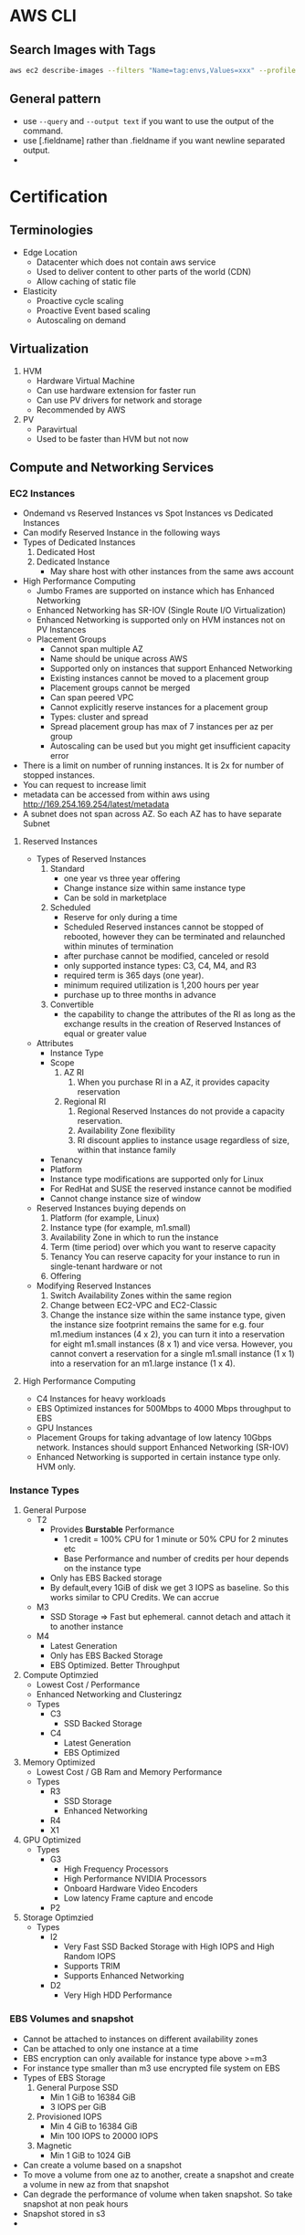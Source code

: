 * AWS CLI
** Search Images with Tags
   #+begin_src bash
     aws ec2 describe-images --filters "Name=tag:envs,Values=xxx" --profile xxx | jq -r .Images[].ImageId
   #+end_src

   #+RESULTS:
** General pattern
   - use =--query=  and =--output text= if you want to use the output of the
     command.
   - use [.fieldname] rather than .fieldname if you want newline separated
     output.
   -
* Certification
** Terminologies
   * Edge Location
     - Datacenter which does not contain aws service
     - Used to deliver content to other parts of the world (CDN)
     - Allow caching of static file
   * Elasticity
     * Proactive cycle scaling
     * Proactive Event based scaling
     * Autoscaling on demand
** Virtualization
   1. HVM
      - Hardware Virtual Machine
      - Can use hardware extension for faster run
      - Can use PV drivers for network and storage
      - Recommended by AWS
   2. PV
      - Paravirtual
      - Used to be faster than HVM but not now
** Compute and Networking Services
*** EC2 Instances
    - Ondemand vs Reserved Instances vs Spot Instances vs Dedicated Instances
    - Can modify Reserved Instance in the following ways
    - Types of Dedicated Instances
      1. Dedicated Host
      2. Dedicated Instance
         - May share host with other instances from the same aws account
    - High Performance Computing
      - Jumbo Frames are supported on instance which has Enhanced Networking
      - Enhanced Networking has SR-IOV (Single Route I/O Virtualization)
      - Enhanced Networking is supported only on HVM instances not on PV Instances
      - Placement Groups
        - Cannot span multiple AZ
        - Name should be unique across AWS
        - Supported only on instances that support Enhanced Networking
        - Existing instances cannot be moved to a placement group
        - Placement groups cannot be merged
        - Can span peered VPC
        - Cannot explicitly reserve instances for a placement group
        - Types: cluster and spread
        - Spread placement group has max of 7 instances per az per group
        - Autoscaling can be used but you might get insufficient capacity error
    - There is a limit on number of running instances. It is 2x for number of stopped instances.
    - You can request to increase limit
    - metadata can be accessed from within aws using http://169.254.169.254/latest/metadata
    - A subnet does not span across AZ. So each AZ has to have separate Subnet
**** Reserved Instances
    - Types of Reserved Instances
      1. Standard
         - one year vs three year offering
         - Change instance size within same instance type
         - Can be sold in marketplace
      2. Scheduled
         - Reserve for only during a time
         - Scheduled Reserved instances cannot be stopped of rebooted, however they
           can be terminated and relaunched within minutes of termination
         - after purchase cannot be modified, canceled or resold
         - only supported instance types: C3, C4, M4, and R3
         - required term is 365 days (one year).
         - minimum required utilization is 1,200 hours per year
         - purchase up to three months in advance
      3. Convertible
         - the capability to change the attributes of the RI as long as the
           exchange results in the creation of Reserved Instances of equal or
           greater value
    - Attributes
      - Instance Type
      - Scope
        1. AZ RI
           1. When you purchase RI in a AZ, it provides capacity reservation
        2. Regional RI
           1. Regional Reserved Instances do not provide a capacity reservation.
           2. Availability Zone flexibility
           3. RI discount applies to instance usage regardless of size, within that instance family
      - Tenancy
      - Platform
      - Instance type modifications are supported only for Linux
      - For RedHat and SUSE the reserved instance cannot be modified
      - Cannot change instance size of window
    - Reserved Instances buying depends on
      1. Platform (for example, Linux)
      2. Instance type (for example, m1.small)
      3. Availability Zone in which to run the instance
      4. Term (time period) over which you want to reserve capacity
      5. Tenancy You can reserve capacity for your instance to run in
         single-tenant hardware or not
      6. Offering
    - Modifying Reserved Instances
      1. Switch Availability Zones within the same region
      2. Change between EC2-VPC and EC2-Classic
      3. Change the instance size within the same instance type, given the
         instance size footprint remains the same for e.g. four m1.medium
         instances (4 x 2), you can turn it into a reservation for eight
         m1.small instances (8 x 1) and vice versa. However, you cannot convert
         a reservation for a single m1.small instance (1 x 1) into a reservation
         for an m1.large instance (1 x 4).
**** High Performance Computing
     - C4 Instances for heavy workloads
     - EBS Optimized instances for 500Mbps to 4000 Mbps throughput to EBS
     - GPU Instances
     - Placement Groups for taking advantage of low latency 10Gbps network.
       Instances should support Enhanced Networking (SR-IOV)
     - Enhanced Networking is supported in certain instance type only. HVM only.
*** Instance Types
    1. General Purpose
       - T2
         - Provides *Burstable* Performance
           - 1 credit = 100% CPU for 1 minute or 50% CPU for 2 minutes etc
           - Base Performance and number of credits per hour depends on the instance type
         - Only has EBS Backed storage
         - By default,every 1GiB of disk we get 3 IOPS as baseline. So this works similar to
           CPU Credits. We can accrue
       - M3
         - SSD Storage => Fast but ephemeral. cannot detach and attach it to another instance
       - M4
         - Latest Generation
         - Only has EBS Backed Storage
         - EBS Optimized. Better Throughput
    2. Compute Optimzied
       - Lowest Cost / Performance
       - Enhanced Networking and Clusteringz
       - Types
         - C3
           - SSD Backed Storage
         - C4
           - Latest Generation
           - EBS Optimized
    3. Memory Optimized
       - Lowest Cost / GB Ram and Memory Performance
       - Types
         - R3
           - SSD Storage
           - Enhanced Networking
         - R4
         - X1
    4. GPU Optimized
       - Types
         - G3
           - High Frequency Processors
           - High Performance NVIDIA Processors
           - Onboard Hardware Video Encoders
           - Low latency Frame capture and encode
         - P2
    5. Storage Optimzied
       - Types
         - I2
           - Very Fast SSD Backed Storage with High IOPS and High Random IOPS
           - Supports TRIM
           - Supports Enhanced Networking
         - D2
           - Very High HDD Performance

*** EBS Volumes and snapshot
    - Cannot be attached to instances on different availability zones
    - Can be attached to only one instance at a time
    - EBS encryption can only available for instance type above >=m3
    - For instance type smaller than m3 use encrypted file system on EBS
    - Types of EBS Storage
      1. General Purpose SSD
         - Min 1 GiB to 16384 GiB
         - 3 IOPS per GiB
      2. Provisioned IOPS
         - Min 4 GiB to 16384 GiB
         - Min 100 IOPS to 20000 IOPS
      3. Magnetic
         - Min 1 GiB to 1024 GiB
    - Can create a volume based on a snapshot
    - To move a volume from one az to another, create a snapshot and create a volume in new az from that snapshot
    - Can degrade the performance of volume when taken snapshot. So take snapshot at non peak hours
    - Snapshot stored in s3
    -
*** Placement Groups
    - If an instance in placement group is stopped and started again it will continue to be in the placement group
    - It is suggested to have all instance within a placement group to be started at the same time
    - It is suggested to have all instance to be of same type within a placement group
    - The instance should have 10G network capacity to take advantage of placement group
    - Could receive a "Insufficient capacity error" when a new instance is added to a placement group,
      instance is stopped and started again
    - A placement group should we within a same availability zone
    - An instance which was not launched instance in a placement group cannot be moved into a placement group
*** ELB
    - Types
      1. Classic LB
      2. Application LB
    - Classic LB
      - Region wide Load Balancer
      - Internal or External LB
      - Layer 4 and Layer 7
      - SSL Termination and Processing
      - Cookie based sticky session
      - Supported Ports
        - SMTP(25)
        - HTTP/HTTPS
        - 1024-65535
      - Does not support Elastic IP
      - Support Domain Zone Apex
      - One SSL Certificate per ELB
      - Wildcard certificate is supported
      - When using http protocol, adds *X-Forwarded-For*, *X-Forwarded-Proto*,
        *X-Forwarded-Port* header to give information about the client
      - When using TCP protocol, ELB does not add any header. But if you want,
        you can enable proxy protocol, then ELB adds human readable header to
        give information about the client
        #+BEGIN_SRC
        PROXY_STRING + single space + INET_PROTOCOL + single space + CLIENT_IP + single space + PROXY_IP + single space + CLIENT_PORT + single space + PROXY_PORT + "\r\n"
        #+END_SRC
      - Termination Rule
        - Default Rule
          #+DOWNLOADED: https://docs.aws.amazon.com/autoscaling/latest/userguide/images/termination-policy-default-flowchart-diagram.png @ 2018-01-07 06:43:32
          [[file:Certification/termination-policy-default-flowchart-diagram_2018-01-07_06-43-32.png]]
        - OldestInstance
        - NewestInstance
        - OldestLaunchConfiguration
        - ClosestToNextInstanceHour
      - Uses Perfect Forward Secrecy, which is it is not possible to decode the
        past sessions even if the long term key is compromised
    - Application LB
      - Layer 7
      - Region Wide
      - Content based Routing
      - Path based Routing
      - Support for microservices and containers
      - Better performance for real time streaming
      - Deletion Protection
      - Websockets
      - HTTP/2
      - Access Logs
      - AWS WAF
    - Autoscaling
      - Deployed Region wise
      - Can span across AZ
      - Components
        - Launch Configuration
        - Auto scaling Groups
        - Scaling Plans
*** VPC
**** About
     - Logically Isolated Network
     - Components
       1. Subnets
       2. Route Table
       3. Internet Gateway
       4. Elastic IP
       5. Endpoints
       6. NAT Gateway
       7. Peering Connections
       8. Network ACLs
       9. Security Groups
       10. VPN
     - Reserved IP
       - 5 IP Address in each subnet is reserved
       - First 4 IP and Last IP of every subnet
     - Subnet Types
       1. Private
       2. Public
       3. VPN
     - Subnet does not span AZ. 16 to 28 CIDR
     - Security Groups
       - Resource Level Traffic Firewall
       - Ingress and Egress
       - Stateful
       - 100 SG per VPC, 50 lines in each SG and 5 SG per instance
       - only does Destination port filtering.
       - There is no source port filtering
       - Allow rules only. There is no deny rule
       - Inbound traffic is denied by default until you allow
       - Outbound traffic is allowed until you add a single allow rule. Then it
         becomes denied for everything except the allowed one
     - NACL
       - Source and Protocol Filtering
       - Stateless
       - Default is deny all
       - Can have allow and deny rules
       - one NACL per subnet
       - Lower numbers are processed first. Stop at first match
     - Private NAT Instance
       - Supports Subnet NAT Failover
       - Scaling is done manually
       - Managed by us
       - Remember to disable Source and Destination Check
     - NAT Gateway
       - AWS Provided
       - HA is built in
       - Support Burst up to 10Gbps
       - Port Forwarding is not supported
       - Traffic Metrics is not supported
     - Endpoints
       - Allows instances in VPC to access internet services like S3 without
         going to internet from a VPC
     - VPC Peering
       - No transitive Peering
       - Will work on same or different account
       - 50 VPC Peers per VPC and can be increased to 125 by request
       - DNS is supported now
       - Security groups are not supported across peering (2014)
       - In VPC Peering two VPCs should be in separate subnet but in same region
       - In VPC Peering one VPC can peer with multiple VPCs with same subnet ???
     - VPN
       - Hardware Based VPN
         - Port Redundancy
         - There is a Virtual Private Gateway at AWS Side
       - Direct Connect
         - By default does not have Port Redundancy
         - Private Connection between your datacenter to AWS Datacenter
         - Predictable Bandwidth
         - Each port is either 1Gbps or 10Gbps. Multiple ports can be bundled
           for higher speed
         - For lesser speed use APN (Amazon Partner Network)
         - Supports VLAN Trunking (802.1Q)
         - Can be partitioned into multiple VIFS (Virtual Interfaces)
           - Private VIFS
             - For accessing VPC
           - Public VIFS
             - For accessing Public services like S3
       - VPN CloudHub
         - Hardware based VPN
         - Branch offices can directly connect to AWS VPC
       - Software VPN
     - VPN Gateways
       - Virtual Private Gateway
       - Customer Gateway
       - Two parallel ipsec tunnel for redundancy
       - There can be only one virtual private gateway per vpc just like igw
       - vpc can have both virtual private gateway and igw attached at the same time
       - Create VPN Connection between Private DC and VPC
         - Create a VPN Gateway
         - Attach VPN Gateway to VPC
         - Create Customer Gateway connecting to a customer IP
         - Create a VPN Connection between VPN Gateway to Customer Gateway
     - Direct Connect
       - Since Direct connect is a dedicated line, there is no internet access.
         This means you cannot access public internet.
       - You need two Direct connect for active active or active standby for ha
       - Data transferred over Direct connect is billed at lower rate
       - Reduced Latency
       - Can connect to multiple VPC using multiple VIF
       - Types of VIF
         - Public VIF
           - Allows access to public aws endpoints (s3, dynamodb). If there is no public VIF,
             you cannot access it.
         - Private VIF
           - Used to connect the DC to the VPC
           - Automatic Route discovery using BGP
           - Requires Public and Private ASN Number
           - Can communicate using only the private ip address inside vpc
       - Cross Connect is physical connection between your network and direct connect authorized partner
       - connect from colocated DC to AWS
*** Migration to another region
    - PEM Keys are unique to a region.
    - Use automation or cloudformation template to update Autoscaling configuration
    - Use a new ELB and update dns. Have a short TTL for it to get new dns faster
    - SSL Certificates are global so you can use it across regions
** Storage and Content Delivery
*** About
    - Instance Storage Types
      1. Instance Store
         - Ephemeral
      2. EBS
         - General Purpose SSD
         - Provisioned IOPS
         - Throughput optimized HDD
         - Cold HDD
         - Magnetic
      3. EFS
         - Network Attached Storage
*** EBS
    - Does not need to be attached to an instance
    - Cannot be attached to more than one instance at a time
    - Can be transferred between AZ
    - Replicated across multiple servers in AZ
    - Can encrypt boot volumes, data volumes and snapshot
    - Annual Failure rate is 0.1 - 0.2 %
    - SLA is 99.95%
    - Volume data is replicated to multiple servers within AZ
    - I/O size is capped at 256 KiB for SSD volumes and 1,024 KiB for HDD volumes
    - EBS Volume Types
      1. General Purpose SSD
      2. Provisioned IOPS
      3. Magnetic
    - Increasing IOPS than provided by using RAID. It is the function of the
      guest OS
    - RAID0 -> For increasing the IO. No redundancy
    - RAID1 -> For redundancy. No increase in IO
    - EBS Optimized Instances are available. This can be used to improve the IO
      performamce not the IOPS performance
    - In General Purpose SSD
      - you get within 10% of the baseline and burst
        performance 99.9% of time
      - Volume size is between 1 GB to 1 TB
      - Small to medium DB
      - Max IOPS 10000
      - Max Throughpout 160MB/s
      - Max IOPS/Instance 48000
      - Max Throughput/Instance 800MB/s
      - 3000 IOPS Burst for volume under 1000GB
    - Provisioned IOPS
      - In Provisioned IOPS, you get within 10% of the baseline 99.9% of time
      - 4 GB to 1 TB
      - Max IOPS/Volume 20000
      - Max Throughpout 3200MB/s
      - Max Throughput/Instance 800MB/s
    - Snapshot
      - Point in time snapshot
      - Incremental
      - Deleting a snapshot removes the blocks that are not used by any other snapshot
      - Uses S3 for storage. But it does not use a bucket
      - Used for resizing EBS Volumes
      - Sharing EBS Snapshots
      - Can be copied across regions
      - Lazy Loading. Initial loading of EBS volume from Snapshot will be low as
        it is loading from S3
      - PreWarming EBS Volumes. Use dd to read or write.
      - Can create AMI from EBS Volume
*** EFS
    - Petabyte scale filesystem for EC2 instances
    - stored redundantly across AZ
    - Many EC2 instances can be connected concurrently from multiple AZ
    - 10 EFS per account per region
    - NFS 4.0/4.1
    - can connect to onpremise via Direct connect
    - Best performance with linux kernel 4.0 or later
    - Data encryption at rest using KMS
*** S3
    - Types
     [[file:images/s3-classes.png][s3 classes]]
    - Features
      - Not a filesystem
      - Read after write consistency
      - Region level storage
      - Supports REST and SOAP Api
      - Has server side data encryption at rest
      - Synchronously stores data
      - charge based on storage and data sent out of region
      - Bucket names are unique across aws regions
      - Min size 0 bytes and max 5 TB. After 5 G, you need to use multipart
        upload. Above 100MB, Recommended to use multipart but you can use single
        upload as well.
      - Supports Transfer Acceleration
      - Object Versioning
        - stores all version including deleted and overwritten versions
        - Once Versioning is enabled it can't be disabled.
        - To disable versioning you need to emtpy the bucket and delete the bucket and recreate it
        - We can suspend versioning, so that new versions are not created
        - It is by default turned off
      - Cross Region Replication
      - Life Cycle Management
      - MFA Delete
      - Permissions
      - Time Limited access to objects
      - Requester Pay option
      - Audit logs
      - Event Notification
    - Life Cycle Policies
      - Allows an object to be sent to glacier for archival or delete after an interval
    - Security
      - All objects and buckets are private by default
      - Can share accounts across accounts with ACL
      - Signed URL
        - Can give access to resource url for a limited time
      - 4 levels of policies
        - IAM Policies
          - User level security
          - Granular security configuration
        - Bucket Policies
          - Bucket level security
          - Permission for anonymous user
          - Restrict IP Address / HTTP Referer
        - ACL Policies
          - Legacy
          - Bucket and object level security
        - Query Signed Authentication (Pre signed URLs)
          - Grant temporary access to s3 resources
    - Used
      - Serve static webpages. URL is bucketname.s2-website-<region>.amazonaws.com
      - Serve as a origin to cloudfront CDN
      - For redirecting to another URL the bucket name has to match subdomain
    - Permissions
      - can be given access to other user account as well
      - Each bucket can have policy
*** Glacier
    - Archival Storage
    - 4 TB per archive
    - 1000 Vaults per account
    - 1 byte to 40 TB
    - Minimal storage of 90 days
    - 11 nines durability
    - Retrieval fee per GB
*** Amazon storage gateway
    - Connects local datacenter to cloud based storage like s3
    - Types
      1. Gateway Cached Volumes
         - Create a volume and mount it as iSCSI Device on the onpremise server
         - The gateway will store the data written to the volume on S3
      2. Gateway Stored Volumes
         - Store data locally in storage volume
         - Gateway will take periodic snapshots as incremental backup and store it in S3
      3. Gateway Virtual Tape Library
         - exposes iSCSI interface which your back solution can back the data through
         - Virtual Tape Library is backed by S3
         - Virtual Tape Shelf is backed by glacier
*** Amazon Import/Export
    - Take onpremise data and snail mail to aws. They will store it in S3/Glacier/EBS within a day
    - They can ship back your data to you
*** Amazon snowball
*** Cloudfront
    - Global Content Delivery Network
    - Delivers content from origin location to edge location. Edge location caches files from origin location.
    - Can be used for dynamic, static, streaming, interactive content
    - Distribution Types
      1. Web
      2. RTMP
    - Geo Restriction
      - Blacklist or whitelist countries
      - blacklisted countries see 403 error
      - Custom error pages
    - Zone Apex
      - Route 53 alias mapping to cloudfront distribution
      - Wildcard CNAME
      - Support Subdomains
      - Supports Wildcard SSL Certificate
      - Dedicated IP Custom SSL
      - SNI Custom SSL
    - Provides Invaliation API
*** Migration to another region
    - Take a snapshot of volume and migrate the snapshot to another volume
    - Use AMI Copy to another region
    - Not all AZ have ebs optimized instance types. you need to check before
** Databases
*** RDS
    - Database Engine managed by AWS
    - Supported Relational Databases: mysql, postgresql, Oracle, Sql server,
      Aurora, Mariadb
    - Aurora is homegrown mysql fork
    - Does not allow access to underlying OS
    - Min 5GB to 3 TB
    - SSD or Provisioned IOPS
    - Benefits
      1. Automatic Minor update
      2. Automatic Backups
      3. Multi-AZ
      4. Auto recovery in case of failure
      5. Do not need to manage the OS
    - Synchronous replication of data to backup
    - Backups are deleted once the database is deleted
    - We can take a snapshot of the database before it is deleted
    - Read Replicas
      - Asynchronous replication of data
      - Can be created from other read replicas
      - Monitor replication lag using cloudwatch
      - Can promote a read replica to a primary instance
      - mysql: relicate to other regions
      - mysql: replicate to rds from our mysql instance
      - can be used in
    - Oracle and Mysql
      - Supports included licenses
      - Supports BYOL
    - Backups
      - Automated
        - Volume snapshot of entire DB Instance not just db
        - one day backup retained by default
        - Can be configured upto 35 days
        - On deletion all automated snapshots are deleted
      - Manual
        - on deletion the manual snapshots are retained
    - Restore
      - Point in time during the retention period until last 5 mins
    - Multi AZ
      - Standby Instance available
      - Snapshots are taken on the standby instance
      - synchronous replication
      - It is different from Read Replica
    - Reserved Instance
      - If modifed the following params then it loses reservation
        1. DB Engine
        2. DB Instance Class
        3. Deployment Type
        4. License Model
        5. Region
*** Elasticache
    - Inmemory cache engine
    - Supported: memcached, redis
    - Master Slave Replication and Multi AZ
    - When to use Memcached instead of Redis
      1. Multi threaded
      2. Horizontal Scaling
    - When not to use Memcached but use redis
      1. Multi AZ
      2. Backup and Restore
      3. Pub/Sub Functionality
      4. Sorting and Ranking
      5. Advanced data types
      6. Persistence
*** DynamoDB
    - Homegrown Nosql
    - Fully Managed, Highly Available, Highly Scalable
    - Automatic Synchronous replication to 3 AZ
    - Backed by SSD
    - Provides High Throughput and Low Latency
    - Can add Elasticache infront of it
    - Non ideal for
      1. Prewritten Relational db apps
      2. Has lots of joins and complex transactions
      3. BLOB data
      4. Large data with low IO rate
    - Integration
      - Amazon EMR
      - Amazon Redshift
      - Amazon Data Pipeline
      - Amazon S3
    - Stores structured data in tables and indexed by a primary key
    - primary key can be single attribute hash key or composite hash-range key ???
    - Supports secondary indexes
    - Supports get for all item level changes occured in some time frame. It is
      called stream
    - Cross Region Replication
    - Triggers to integrate with lambda
    - Schema less
    - Operations
      - Query
      - Scan
*** Redshift
    - Petabyte scale data warehousing
    - Analyze all your data using existing BI tools
    - HDD and SSD
    - Architecture
      - Has Leader Node which is just a SQL Endpoint
      - Leader node stores
        1. Metadata
        2. Optimizes Query plan
        3. coordinates query execution
      - Compute Nodes
        1. Local Columnar storage
        2. Parallel / distributed execution of queries, loads, backups, restores
           and resizes
      - Continuous and incremental backups
        - It can do across regions
      - Security
        - Load encrypted data from S3
        - SSL encryption on flight
        - encrypt data at rest
** Route 53
*** About
    - World wide distributed DNS
    - 100% SLA Uptime
    - Public Hosted Zone
    - Private Hosted Zone for Amazon VPC
    - You cannot extend Route53 to manage on premises instances
    - Cannot automatically register EC2 instance with private hosted zone
    - Routing
      - Single
        - Associate an A Record with one or more IP addresses
        - For multiple IP addresses, it will roundrobin
        - Does not do health check
      - Weighted
        - Can specify Weights for each ip addresses
      - Latency
        - AWS will maintain the database of latency for all the servers from
          different parts of the world
        - Sends to lowest latency server
      - Failover
        - Switches to secondary if primary fails health check
      - Geolocation
        - Route to server based on location
*** DNS Record Types
    | Type  | Uses                      |
    | A     | Address Record            |
    | CNAME | Canonical Name Record     |
    | MX    | Mail Exchange             |
    | AAAA  | IPV6 Record               |
    | TXT   | Text Record               |
    | PTR   | Pointer Record            |
    | SRV   | Service Locator           |
    | SPF   | Sender Policy Framework   |
    | SOA   | Start of Authority Record |
    | NS    | Nameserver Record         |

    - PTR is opposite of A Record
    - SPF is to avoid spoofing. My email server will send from only these IP
      address listed in SPF
    - NS is the list of nameserver for your domain
    - SOA is the first nameserver in the NS list.

** Analytics
*** Elastic Mapreduce (EMR)
    - Hadoop Clustering tool
    - Easily integrate with Redshift, DyanmoDB
    - Full access to underlying OS
    - Supports Hadoop, Spark, HBase, Presto, Flink
    - 128 MB Chunks
    - EMR Slave Node
      1. Core Node
         - runs task
         - store data in HDFS
      2. Task Node
         - runs tasks
*** Kinesis
    - Development service
    - Can capture and store real time streams of data
    - By default it is stored for 24 hours. It can be increased to 7 days
    - Benefits
      - Real time processing
      - Parallel Processing
      - Durable
      - Scale
    - Streams Terminology
      - Producers
        - can use Kinesis Streams API
        - Kinesis Producer Library (KPL)
        - Kinesis Agents
      - Data Records
        - Each data record has unique sequence number
        - Max size of data blob is 1 MB after base64 decoding
      - Shards
        - Uniquely Identified Streams of Records in a stream
        - A stream can have one or more shards
        - Support 5 transactions per second for reads
        - Max total read rate is 2 MB/s and 1 MB/s for write
        - 1000 records per second for writes
        - As data rate increases you need to increase the number of shards
        - Partition key is for shard to partition a stream
      - Consumers
        - Also called as Kinesis stream application
** App Services
*** Simple Workflow (SWF)
    - Useful for coordination of distributed tasks
    - Track Workflow Executions
    - Service can be used with onpremise servers
    - Guarantees order of tasks that are executed
    - No duplicate tasks
    - Can last for an year
    - Components
      1. Decider
         - Decides on the flow of the workflow
      2. Activity
         - Executes the activity and gives the results
      3. Tasks
         - Activity Task
           Tells the worker to perform a function
         - Decider Task
           Tells the decider the state of workflow execution
      4. Worker
         - Can be EC2 instance or a person
         - Receives tasks
*** Simple Queue Service (SQS)
    - Short Polling(0 seconds) and Long Polling (1 - 20 seconds)
    - Each message is max of 256KB of data. Minimum should be 1 byte.
    - Max message retention time is 14 days. Default is 4 days
    - Delivery Delay 0 seconds to 15 minutes
    - Types of Queus
      1. Standard
         - Guarantees deliver of messages atleast once
         - Does not guarantee on order. Best Effort
         - 300 Message per second without batching. 3000 with batching
         - Max 120,000 inflight message per queue
      2. FIFO
         - No duplicates
         - FIFO
         - Max 20000 inflight message per queue
         -
*** Simple Notification Service (SNS)
    - sending messages to endpoints
    - Components
      1. Topic
         - Group of subscription that you send a message to
      2. Subscription
         - An endpoint
         - Endpoints are http, https, email, sqs, Lambda, sms, Mobile app notification
      3. Publisher
         - Entity that triggers the send
         - Human, S3 Event, Coudwatch Alarm
*** API Gateway
    - Fully managed API for your application
    - Supports different envs like dev, stage, prd
    - API Versioning
    - Throttling
    - Swagger is supported
    - Can send to external other api
    - Cache response with TTL
    - Uses cloudfront for entry. It helps in DDoS
** Deployment Services
*** Elastic Bean Stalk
    - Deploying and Scaling Web Application
    - Fault tolerant within a region but not between region
    - By default the application is publicly accessible
    - For Simple Applications
    - Full control of resources
    - Integrates with VPC, IAM
    - Multiple Environments supported
    - Deploy using war file or git repository
    - Cloudwatch Monitorig, Application server settings, Run other application
      components, Access log files without logging into application servers
*** EC2 Systems Manager
**** About
     - Hybrid
     - Cross Platform
     - Scalable
     - Run command
       - Can create custom command by creating a json document
     - State Manager
       - Define and maintain consistent configuration of OS and applications
     - Automation Service
       - Automate common tasks using simplified workflow
     - Parameter Store
       - Centralized management of passwords and connections strings
     - Maintainence Window
     - Inventory Service
     - Patch Manager
*** AWS Opsworks
    - Supports Chef and Puppet
    - Terminology
      - Stacks and Layers
        - Stacks are containers of resources that you want to manage
        - Stacks contains one or more layers. Example Web application layer,
          database layer
*** Cloudformation
    - Templates and Stacks
      - Template is the blueprint
      - Stacks are resources deployed based on template
      - Changesets are summary of your proposed changes when you update stack
    - Template
       #+BEGIN_SRC
      ---
      AWSTemplateFormatVersion: "2010-09-09"

      Description:
        String

      Metadata:
        template metadata

      Parameters:
        set of parameters

      Mappings:
        set of mappings

      Conditions:
        set of conditions

      Transform:
        set of transforms

      Resources:
        set of resources

      Outputs:
        set of outputs
           #+END_SRC
      - Resources is the only mandatory section rest are all optional.
      - Description should be between 0-1024 bytes. Cannot use parameters or functions.
      - Metadata section to include arbitrary JSON or YAML objects that provide
        details about the template
      - During a stack update, you cannot update the Metadata section by itself. You can update it only when you include changes that add, modify, or delete resources.
      - Max number of parameter in template should be 60
      - Parameter is referenced in Resources using "Ref" intrinsic function
      - Mappings section matches a key to a corresponding set of named values.
        Use Fn::FindInMap to retrieve value in map
      - Conditions section includes statements that define when a resource is created or when a property is defined
      - Transforms are macros. Supported Transforms AWS::Serverless and AWS::Include
      - Output section defines output values that can be used in other stacks.
        This is done by Export.
      - Output value limit is 60.
      - Puppet and Chef Integration
      - VPC Peering in same VPC account is supported
      - But default automatic rollback is enabled
      - AWS CloudFormation StackSets extends the functionality of stacks by
        enabling you to create, update, or delete stacks across multiple accounts
        and regions with a single operation.

** Management Services
*** Identity Access Management (IAM)
    - Central control of AWS Resources
    - Consolidated Billing for users
    - Ensure user access from only specific network
    - Federate with SAML Providers
    - Provides Roles
    - Roles
      - User/Resources to assume certain permissions
    - Security Token Service
    - Best practice for new account
      - Do not login with root access
      - Create admin User
      - Use groups to create access for users
      - Use MFA
      - Set Password policy
    - An EC2 instance can be given role when it is created and can have only one role
*** CloudTrail
      - Logging for API calls
*** Cloudwatch
      - Monitor AWS Services
*** Directory Services

** Development Services
*** Kinesis
    - Realtime data processing service which continuously captures and store data
      and realtime streaming of the data for dashboards
    - One shard = 1 MB/s. Scale number of shards as required
    - Advantage
      1. Realtime processing
      2. Parallel Processing
      3. Durable
         - replicates data across three data center within a region
         - Preserves data for 24 hours upto 7 days
      4. Scalability
         - scales from few MB to several TB per hour
    - Workflow
      1. Create a stream
      2. Build producers to send data to the stream
      3. Consumers consume concurrently
** Security
*** Root Account
    1. Delete your root keys
    2. Activate MFA on root account
    3. Create Individual IAM Users
    4. Use groups to assign permissions
    5. Apply an IAM Password policy
    6. Create a terraform user who has programmatic access
    7. Add terraform user to admin group
    8. Create a credential for terraform
*** IAM
**** About
    - Identity and Access Management
    - Users, Groups, Roles and Policies
    - MFA
    - API Access
    - Cannot Nest Groups
    - For EC2 Instance a role can be assigned only when it is launched
    - AWS Security Token Service
      - Federated Temporary access to AWS Resources
      - Enterprise Identity Federation
        - SAML 2.0
          - LDAP, AD FS
      - Web Identity Federation
        - Google
        - Twitter
        - Amazon
        - Facebook
    - Use Access Advisor to find out overtly permissive policy
**** Best Practices
     1. Always create individual users
     2. Configure a strong password policy
     3. Rotate Security Credentials Regularly
     4. Enable MFA for privileged users
     5. Manage Permissions with group
     6. Grant Least Privilege
     7. Use IAM Roles to share access
     8. Use IAM Roles for EC2 instances
     9. Enable AWS CloudTrail to get logs of API Calls
     10. Remove use of Root
*** Web Application Firewall (WAF)
*** Security Token Service (STS)
    - Can be used to give temporary access credentials
    - endpoint is [[https://sts.amazonaws.com]]
    - Max time for the key is 12 hours
    - [[https://169.254.169.254/latest/meta-data/iam/security-credentials/role-name]]
    - Identity Federation with custom identity broker
      [[file:Certification/enterprise-authentication-with-identity-broker-application.diagram_2018-01-08_20-02-49.png]]
    - Identity Federation with SAML
      [[file:Certification/saml-based-sso-to-console.diagram_2018-01-08_19-59-00.png]]
    - Identity Federation with Web Identity Providers
      [[file:Certification/aws-may-webinar-series-getting-started-with-aws-identity-and-access-management-25-638_2018-01-08_20-00-39.jpeg]]
*** security group
    - Resource Level
    - Ingress and Egress
    - Stateful
      - Return Traffic allowed
    - Only destination port filtering. Does not have source port filtering
    - 5 security group per resource
    - 500 SG per VPC
    - 50 Rules per SG
    - All rules are denied unless specifically applied
    - in EC2-Classic you cannot change sg once launched
    - In VPC-EC2 you can change sg once launched
    - Responses to Inbound traffic are allowed regardless of outbound rules(stateful)
    - Responses to Outbound traffic are allowed regardless of inbound rules
*** KMS
    - Per region
    - create and control encryption keys
    - Uses Hardware HSM to protect keys
    - Supports only symmetric encryption. Same secret key for both encryption
      and decryption
    - Customer Master Key (CMK)
      - Logical key that represents top of the customer's key hierarchy
      - It has an alias
      - If another key is not specified CMK is used for encryption
      - Supports key rotation
    - Quorum based access. No amazon employee can get access to CMK
    - Access control using IAM
    - Low latency and high throughput
    - KMS is made of domains and domain is a regionally defined set of KMS servers
    - To delete there is a wait period from 7 days to 30 days. default is 30 days
    -
*** DDOS Attack
    - Types of attack
      1. udp flood
      2. http flood
      3. syn flood
    -
** Network Access Control List
   - source and protocol Filtering
   - Subnet level firewall
   - Separate inbound and outbound rules
   - Stateless
   - one NACL per subnet
** Monitoring
*** Status Checks
    1. System
       - Involves AWS to fix the issue
       - Examples:
         - Loss of Network Connectivity
         - Loss of System Power
         - Software Issues on Physical Host
         - Hardware Issues on Physical Host
    2. Instance
       - Examples
         - Failed System Status Checks
         - Incorrect networking or startup configuration
         - Exhausted Memory
         - Corrupted filesystem
         - Incompatible Kernel
*** Cloudwatch
    - Monitoring service for aws resources
    - Collects and Tracks metrics
    - Collects and monitors log files
    - Set Alarms
    - Can react to changes in AWS Resources
    - Metrics
      - Some metrics are not shown by default as they can't find out from VM level.
        For those metrics we need to run scripts inside the OS to measure and send
        to AWS.
    - Detailed Monitoring - 1 min interval but charged
    - Basic Monitoring - 5 min interval but free
    - By default the cloudwatch logs are stored indefinitely
    - Alarm history is stored is 14 days
    - Can store logs in CloudWatch Logs or external system like splunk or s3
    - EC2 can store logs in cloudwatch
      1. Create a role where ec2 instance is allowed to write logs to cloudwatch
      2. Install awslogs package
      3. edit /etc/awslogs/awscli.conf and /etc/awslogs/awslogs.conf
      4. service awslogs start
      5.
*** CloudTrail
    - Log all actions taken on aws
    - Since every action is api driven. Cloud Trail monitors it
    - Recorded information includes
      - Identity of API Caller
      - Time of call
      - Source address
      - Request Params
      - Response
    - Not enabled by default.
    - Can be enabled per region
    - Used for
      1. Security Analysis
      2. Compliance Aid
      3. Track and Monitor
      4. Troubleshoot
*** Trusted Advisor
    - Service that help you reduce cost by specifying how to reduce cost,
      increase performance and security
    - Automated AWS Audits
*** Flog Logs
    - Information about IP Traffic to and from network interfaces
    -
** Disaster Recovery
   - RTO
     - Recovery Time Objective
     - Time taken to restore regular operation after disaster
   - RPO
     - Recovery Point Objective
     - Amount of data loss
   - Pilot Light
     - Only Core part of Application running on AWS
   - Warm Standby
     - Warm standby is a method of redundancy in which the secondary system
       runs in the background of the primary system. Data is mirrored to the
       secondary server at regular intervals,
       which means that there are times when both servers do not contain the exact same data.
   - Hot Standby

** Billing
   - Bulk and Volume discounts span across accounts in consolidated billing
   - Ability to view bills per account
   - Use roles for IAM account across multiple linked AWS Accounts
   - All Linked accounts on a consolidated bill can receive the hourly cost benefit of EC2 Reserved Instances purchased by any other account
   - Best practices
     - Never run any resource in the consolidated payee account
     -
** TO Research
   - ACL and IAM permissions for S3 objects
   - Signed URLS for S3
   - Temporary IAM credentials
     - 1 to 12 hours limit
       [[https://docs.aws.amazon.com/IAM/latest/UserGuide/id_credentials_temp_request.html]]
   - AWS Cloudconfig
   -
